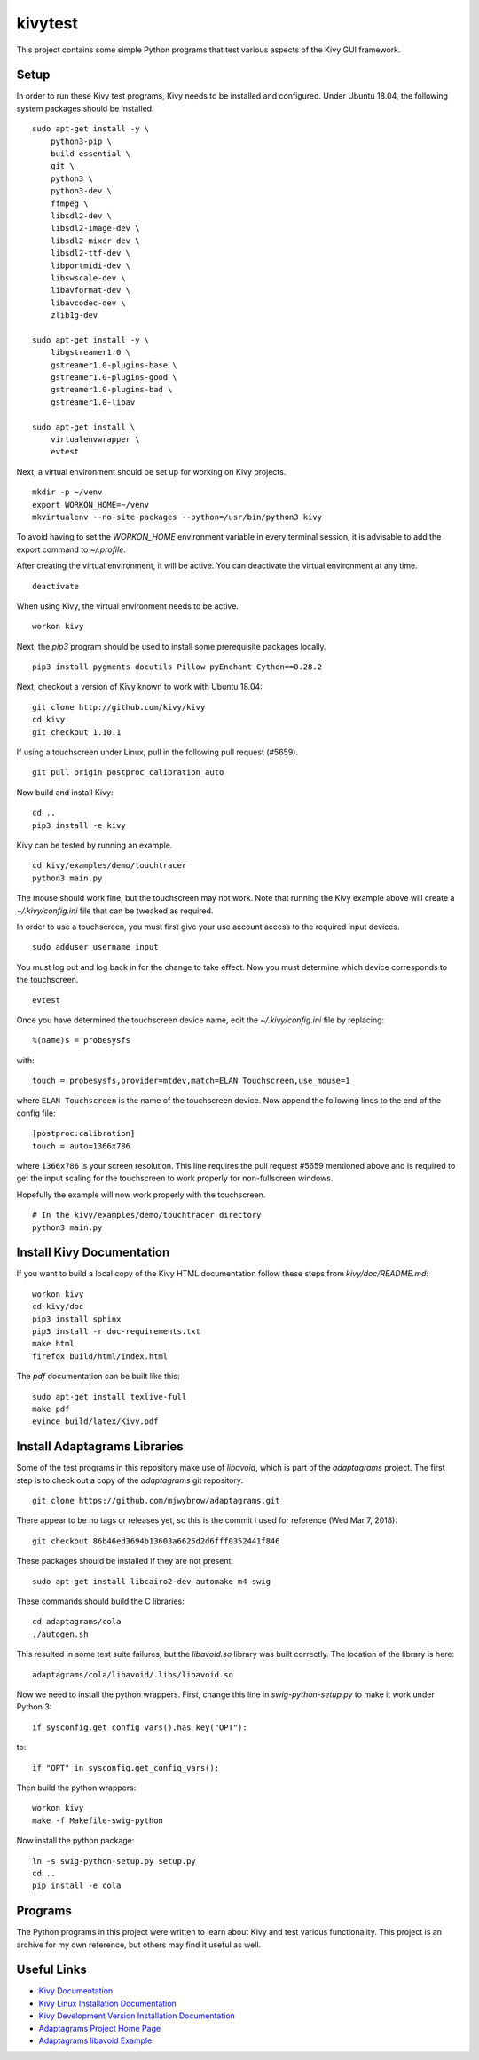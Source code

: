 kivytest
========

This project contains some simple Python programs that test various
aspects of the Kivy GUI framework.

Setup
-----

In order to run these Kivy test programs, Kivy needs to be installed
and configured.  Under Ubuntu 18.04, the following system packages
should be installed. ::

    sudo apt-get install -y \
        python3-pip \
        build-essential \
        git \
        python3 \
        python3-dev \
        ffmpeg \
        libsdl2-dev \
        libsdl2-image-dev \
        libsdl2-mixer-dev \
        libsdl2-ttf-dev \
        libportmidi-dev \
        libswscale-dev \
        libavformat-dev \
        libavcodec-dev \
        zlib1g-dev

    sudo apt-get install -y \
        libgstreamer1.0 \
        gstreamer1.0-plugins-base \
        gstreamer1.0-plugins-good \
        gstreamer1.0-plugins-bad \
        gstreamer1.0-libav

    sudo apt-get install \
        virtualenvwrapper \
        evtest

Next, a virtual environment should be set up for working on Kivy projects. ::

    mkdir -p ~/venv
    export WORKON_HOME=~/venv
    mkvirtualenv --no-site-packages --python=/usr/bin/python3 kivy

To avoid having to set the `WORKON_HOME` environment variable in every
terminal session, it is advisable to add the export command to *~/.profile*.

After creating the virtual environment, it will be active.  You can
deactivate the virtual environment at any time. ::

    deactivate

When using Kivy, the virtual environment needs to be active. ::

    workon kivy

Next, the `pip3` program should be used to install some prerequisite
packages locally. ::

    pip3 install pygments docutils Pillow pyEnchant Cython==0.28.2

Next, checkout a version of Kivy known to work with Ubuntu 18.04::

    git clone http://github.com/kivy/kivy
    cd kivy
    git checkout 1.10.1

If using a touchscreen under Linux, pull in the following pull request
(#5659).  ::

    git pull origin postproc_calibration_auto

Now build and install Kivy::

    cd ..
    pip3 install -e kivy

Kivy can be tested by running an example. ::

    cd kivy/examples/demo/touchtracer
    python3 main.py

The mouse should work fine, but the touchscreen may not work.  Note
that running the Kivy example above will create a
*~/.kivy/config.ini* file that can be tweaked as required.

In order to use a touchscreen, you must first give your use account
access to the required input devices.  ::

    sudo adduser username input

You must log out and log back in for the change to take effect.  Now
you must determine which device corresponds to the touchscreen. ::

    evtest

Once you have determined the touchscreen device name, edit the
*~/.kivy/config.ini* file by replacing::

    %(name)s = probesysfs

with::

    touch = probesysfs,provider=mtdev,match=ELAN Touchscreen,use_mouse=1

where ``ELAN Touchscreen`` is the name of the touchscreen device.  Now
append the following lines to the end of the config file::

    [postproc:calibration]
    touch = auto=1366x786

where ``1366x786`` is your screen resolution.  This line requires the
pull request #5659 mentioned above and is required to get the input
scaling for the touchscreen to work properly for non-fullscreen windows.

Hopefully the example will now work properly with the touchscreen. ::

    # In the kivy/examples/demo/touchtracer directory
    python3 main.py

Install Kivy Documentation
--------------------------

If you want to build a local copy of the Kivy HTML documentation follow
these steps from *kivy/doc/README.md*::

  workon kivy
  cd kivy/doc
  pip3 install sphinx
  pip3 install -r doc-requirements.txt
  make html
  firefox build/html/index.html

The *pdf* documentation can be built like this::

  sudo apt-get install texlive-full
  make pdf
  evince build/latex/Kivy.pdf

Install Adaptagrams Libraries
-----------------------------

Some of the test programs in this repository make use of *libavoid*,
which is part of the *adaptagrams* project.  The first step is to
check out a copy of the *adaptagrams* git repository::

  git clone https://github.com/mjwybrow/adaptagrams.git
  
There appear to be no tags or releases yet, so this is the commit I
used for reference (Wed Mar 7, 2018)::

  git checkout 86b46ed3694b13603a6625d2d6fff0352441f846

These packages should be installed if they are not present::

  sudo apt-get install libcairo2-dev automake m4 swig
  
These commands should build the C libraries::

  cd adaptagrams/cola
  ./autogen.sh

This resulted in some test suite failures, but the *libavoid.so* library
was built correctly.  The location of the library is here::

  adaptagrams/cola/libavoid/.libs/libavoid.so

Now we need to install the python wrappers.  First, change this line
in *swig-python-setup.py* to make it work under Python 3::

  if sysconfig.get_config_vars().has_key("OPT"):
  
to::
  
  if "OPT" in sysconfig.get_config_vars():

Then build the python wrappers::
  
  workon kivy
  make -f Makefile-swig-python

Now install the python package::
  
  ln -s swig-python-setup.py setup.py
  cd ..
  pip install -e cola
  
Programs
--------

The Python programs in this project were written to learn about Kivy
and test various functionality.  This project is an archive for my own
reference, but others may find it useful as well.

Useful Links
------------

- `Kivy Documentation <https://kivy.org/doc/stable/gettingstarted/intro.html>`_
- `Kivy Linux Installation Documentation <https://kivy.org/doc/stable/installation/installation-linux.html>`_
- `Kivy Development Version Installation Documentation <https://kivy.org/doc/stable/installation/installation.html#development-version>`_
- `Adaptagrams Project Home Page <http://www.adaptagrams.org/>`_
- `Adaptagrams libavoid Example <http://www.adaptagrams.org/documentation/libavoid_example.html>`_

